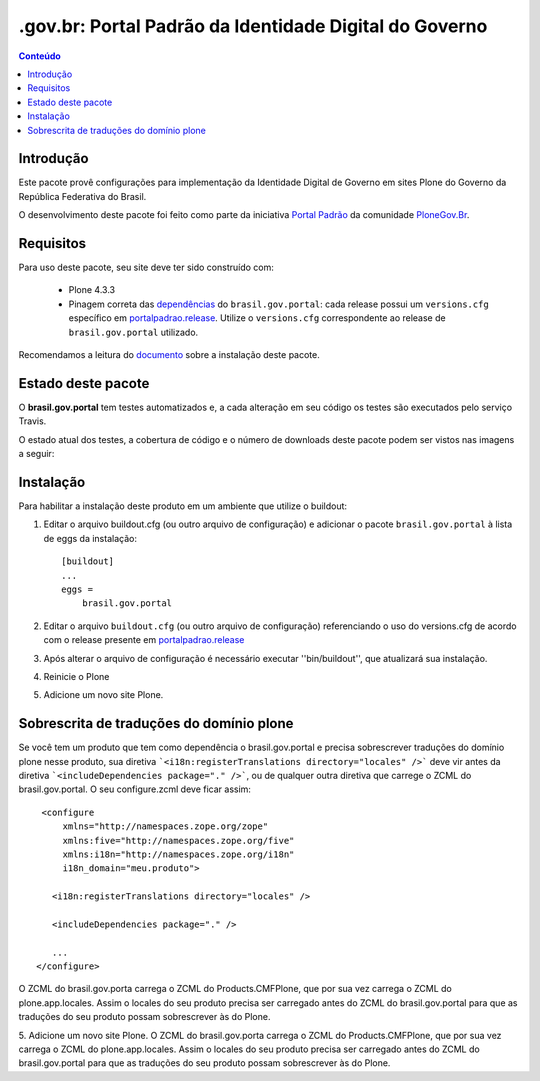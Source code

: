 *******************************************************************
.gov.br: Portal Padrão da Identidade Digital do Governo
*******************************************************************

.. contents:: Conteúdo
   :depth: 2

Introdução
----------

Este pacote provê configurações para implementação da Identidade Digital de Governo em sites Plone do Governo da República Federativa do Brasil.

O desenvolvimento deste pacote foi feito como parte da iniciativa `Portal Padrão <http://portalpadrao.plone.org.br>`_ da comunidade `PloneGov.Br <http://www.softwarelivre.gov.br/plone>`_.

Requisitos
----------

Para uso deste pacote, seu site deve ter sido construído com:

    * Plone 4.3.3
    * Pinagem correta das `dependências <https://github.com/plonegovbr/brasil.gov.portal/blob/master/setup.py#L45>`_ do ``brasil.gov.portal``: cada release possui um ``versions.cfg`` específico em `portalpadrao.release <https://github.com/plonegovbr/portalpadrao.release>`_. Utilize o ``versions.cfg`` correspondente ao release de ``brasil.gov.portal`` utilizado.

Recomendamos a leitura do `documento <http://identidade-digital-de-governo-plone.readthedocs.org/en/latest/>`_ sobre a instalação deste pacote.

Estado deste pacote
-------------------

O **brasil.gov.portal** tem testes automatizados e, a cada alteração em seu
código os testes são executados pelo serviço Travis.

O estado atual dos testes, a cobertura de código e o número de downloads deste pacote podem ser vistos nas imagens a seguir:

.. image:: http://img.shields.io/pypi/v/brasil.gov.portal.svg
    :target: https://pypi.python.org/pypi/brasil.gov.portal

.. image:: https://img.shields.io/pypi/dm/brasil.gov.portal.svg
    :target: https://pypi.python.org/pypi/brasil.gov.portal

.. image:: https://img.shields.io/travis/plonegovbr/brasil.gov.portal/master.svg
    :target: http://travis-ci.org/plonegovbr/brasil.gov.portal

.. image:: https://img.shields.io/coveralls/plonegovbr/brasil.gov.portal/master.svg
    :target: https://coveralls.io/r/plonegovbr/brasil.gov.portal

Instalação
----------

Para habilitar a instalação deste produto em um ambiente que utilize o
buildout:

1. Editar o arquivo buildout.cfg (ou outro arquivo de configuração) e
   adicionar o pacote ``brasil.gov.portal`` à lista de eggs da instalação::

        [buildout]
        ...
        eggs =
            brasil.gov.portal
            
2. Editar o arquivo ``buildout.cfg`` (ou outro arquivo de configuração) 
   referenciando o uso do versions.cfg de acordo com o release presente em
   `portalpadrao.release <https://github.com/plonegovbr/portalpadrao.release>`_
   
3. Após alterar o arquivo de configuração é necessário executar
   ''bin/buildout'', que atualizará sua instalação.

4. Reinicie o Plone

5. Adicione um novo site Plone.

Sobrescrita de traduções do domínio plone
-----------------------------------------

Se você tem um produto que tem como dependência o brasil.gov.portal e precisa sobrescrever traduções do domínio plone nesse produto, sua diretiva ```<i18n:registerTranslations directory="locales" />``` deve vir antes da diretiva ```<includeDependencies package="." />```, ou de qualquer outra diretiva que carrege o ZCML do brasil.gov.portal. O seu configure.zcml deve ficar assim:
::
    <configure
        xmlns="http://namespaces.zope.org/zope"
        xmlns:five="http://namespaces.zope.org/five"
        xmlns:i18n="http://namespaces.zope.org/i18n"
        i18n_domain="meu.produto">

      <i18n:registerTranslations directory="locales" />

      <includeDependencies package="." />
      
      ...
   </configure>

O ZCML do brasil.gov.porta carrega o ZCML do Products.CMFPlone, que por sua vez carrega o ZCML do plone.app.locales. Assim o locales do seu produto precisa ser carregado antes do ZCML do  brasil.gov.portal para que as traduções do seu produto possam sobrescrever às do Plone.

5. Adicione um novo site Plone.
O ZCML do brasil.gov.porta carrega o ZCML do Products.CMFPlone, que por sua vez carrega o ZCML do plone.app.locales. Assim o locales do seu produto precisa ser carregado antes do ZCML do  brasil.gov.portal para que as traduções do seu produto possam sobrescrever às do Plone.
